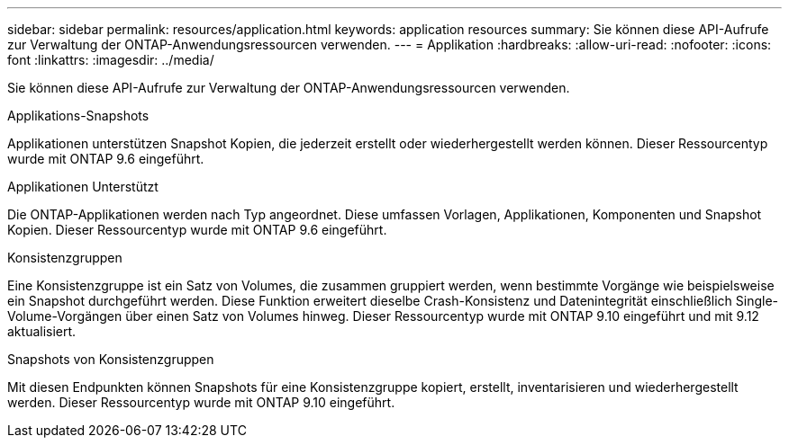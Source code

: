 ---
sidebar: sidebar 
permalink: resources/application.html 
keywords: application resources 
summary: Sie können diese API-Aufrufe zur Verwaltung der ONTAP-Anwendungsressourcen verwenden. 
---
= Applikation
:hardbreaks:
:allow-uri-read: 
:nofooter: 
:icons: font
:linkattrs: 
:imagesdir: ../media/


[role="lead"]
Sie können diese API-Aufrufe zur Verwaltung der ONTAP-Anwendungsressourcen verwenden.

.Applikations-Snapshots
Applikationen unterstützen Snapshot Kopien, die jederzeit erstellt oder wiederhergestellt werden können. Dieser Ressourcentyp wurde mit ONTAP 9.6 eingeführt.

.Applikationen Unterstützt
Die ONTAP-Applikationen werden nach Typ angeordnet. Diese umfassen Vorlagen, Applikationen, Komponenten und Snapshot Kopien. Dieser Ressourcentyp wurde mit ONTAP 9.6 eingeführt.

.Konsistenzgruppen
Eine Konsistenzgruppe ist ein Satz von Volumes, die zusammen gruppiert werden, wenn bestimmte Vorgänge wie beispielsweise ein Snapshot durchgeführt werden. Diese Funktion erweitert dieselbe Crash-Konsistenz und Datenintegrität einschließlich Single-Volume-Vorgängen über einen Satz von Volumes hinweg. Dieser Ressourcentyp wurde mit ONTAP 9.10 eingeführt und mit 9.12 aktualisiert.

.Snapshots von Konsistenzgruppen
Mit diesen Endpunkten können Snapshots für eine Konsistenzgruppe kopiert, erstellt, inventarisieren und wiederhergestellt werden. Dieser Ressourcentyp wurde mit ONTAP 9.10 eingeführt.
